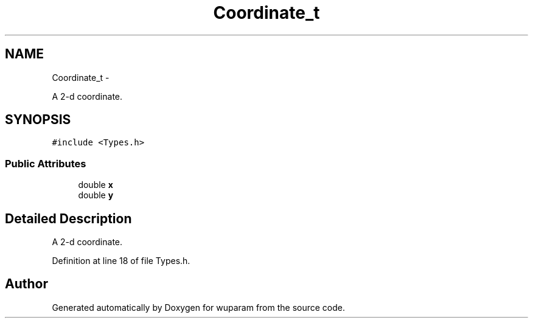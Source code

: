 .TH "Coordinate_t" 3 "Tue Nov 1 2011" "Version 0.1" "wuparam" \" -*- nroff -*-
.ad l
.nh
.SH NAME
Coordinate_t \- 
.PP
A 2-d coordinate.  

.SH SYNOPSIS
.br
.PP
.PP
\fC#include <Types.h>\fP
.SS "Public Attributes"

.in +1c
.ti -1c
.RI "double \fBx\fP"
.br
.ti -1c
.RI "double \fBy\fP"
.br
.in -1c
.SH "Detailed Description"
.PP 
A 2-d coordinate. 
.PP
Definition at line 18 of file Types.h.

.SH "Author"
.PP 
Generated automatically by Doxygen for wuparam from the source code.
